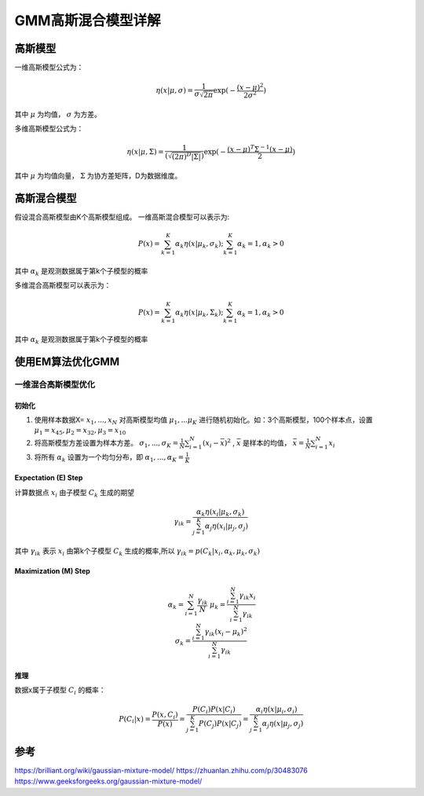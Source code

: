 GMM高斯混合模型详解
====================

高斯模型
-----------
一维高斯模型公式为：

.. math::
  \eta(x|\mu ,\sigma )=\frac{1}{\sigma \sqrt{2\pi } } \exp (-\frac{(x-\mu)^{2} }{2\sigma ^{2}} )

其中 :math:`\mu` 为均值， :math:`\sigma` 为方差。

多维高斯模型公式为：

.. math:: 
  \eta(x|\mu ,\Sigma )=\frac{1}{(\sqrt{(2\pi)^{D}|\Sigma| }) } \exp (-\frac{(x-\mu)^{T} \Sigma^{-1} (x-\mu)}{2})

其中 :math:`\mu` 为均值向量， :math:`\Sigma` 为协方差矩阵，D为数据维度。

高斯混合模型
--------------
假设混合高斯模型由K个高斯模型组成。
一维高斯混合模型可以表示为:

.. math:: 
  P(x) = \sum_{k=1}^{K}\alpha_{k} \eta (x|\mu_{k},\sigma_{k});  \sum_{k=1}^{K}\alpha_{k}=1, \alpha_{k}>0

其中 :math:`\alpha_{k}` 是观测数据属于第k个子模型的概率

多维混合高斯模型可以表示为： 

.. math:: 
    P(x) = \sum_{k=1}^{K}\alpha_{k} \eta (x|\mu_{k},\Sigma_{k});  \sum_{k=1}^{K}\alpha_{k}=1, \alpha_{k}>0

其中 :math:`\alpha_{k}` 是观测数据属于第k个子模型的概率

使用EM算法优化GMM
----------------------
一维混合高斯模型优化
^^^^^^^^^^^^^^^^^^^^^^^^^^^^^^^^^
初始化
```````````
1. 使用样本数据X= :math:`{x_1,...,x_N}` 对高斯模型均值 :math:`\mu_1,...\mu_K` 进行随机初始化。如：3个高斯模型，100个样本点，设置 :math:`\mu_1=x_{45},\mu_2=x_{32},\mu_3=x_{10}` 
2. 将高斯模型方差设置为样本方差。 :math:`\sigma_1,...,\sigma_K=\frac{1}{N}\sum_{i=1}^{N}(x_i-\bar{x})^2` , :math:`\bar{x}` 是样本的均值， :math:`\bar{x}=\frac{1}{N}\sum_{i=1}^{N}x_i` 
3. 将所有 :math:`\alpha_{k}` 设置为一个均匀分布，即 :math:`\alpha_{1},...,\alpha_{K}=\frac{1}{K}` 

Expectation (E) Step
````````````````````````````
计算数据点 :math:`x_i` 由子模型 :math:`C_k` 生成的期望   

.. math:: 
    \gamma_{ik}=\frac{\alpha_k\eta(x_i|\mu_k,\sigma_k)}{\sum_{j=1}^{K}\alpha_j\eta(x_i|\mu_j,\sigma_j)}


其中 :math:`\gamma_{ik}` 表示 :math:`x_i` 由第k个子模型 :math:`C_k` 生成的概率,所以 :math:`\gamma_{ik}=p(C_k|x_i,\alpha_k,\mu_k,\sigma_k)`     


Maximization (M) Step
`````````````````````````````````````
.. math:: 
  \begin{eqnarray*}
  && \alpha_k = \sum_{i=1}^{N}\frac{\gamma_{ik}}{N} \\
  && \mu_k = \frac{\sum_{i=1}^{N}\gamma_{ik}x_i}{\sum_{i=1}^{N}\gamma_{ik}} \\
  && \sigma_k = \frac{\sum_{i=1}^{N}\gamma_{ik}(x_i-\mu_k)^2}{\sum_{i=1}^{N}\gamma_{ik}}
  \end{eqnarray*}

推理
``````````````
数据x属于子模型 :math:`C_i` 的概率：

.. math:: 
    P(C_i|x) = \frac{P(x,C_i)}{P(x)} = \frac{P(C_i)P(x|C_i)}{\sum_{j=1}^{K}P(C_j)P(x|C_j)} = \frac{\alpha_i\eta(x|\mu_i,\sigma_i)}{\sum_{j=1}^{K}\alpha_j\eta(x|\mu_j,\sigma_j)}


参考
---------
https://brilliant.org/wiki/gaussian-mixture-model/              
https://zhuanlan.zhihu.com/p/30483076   
https://www.geeksforgeeks.org/gaussian-mixture-model/

